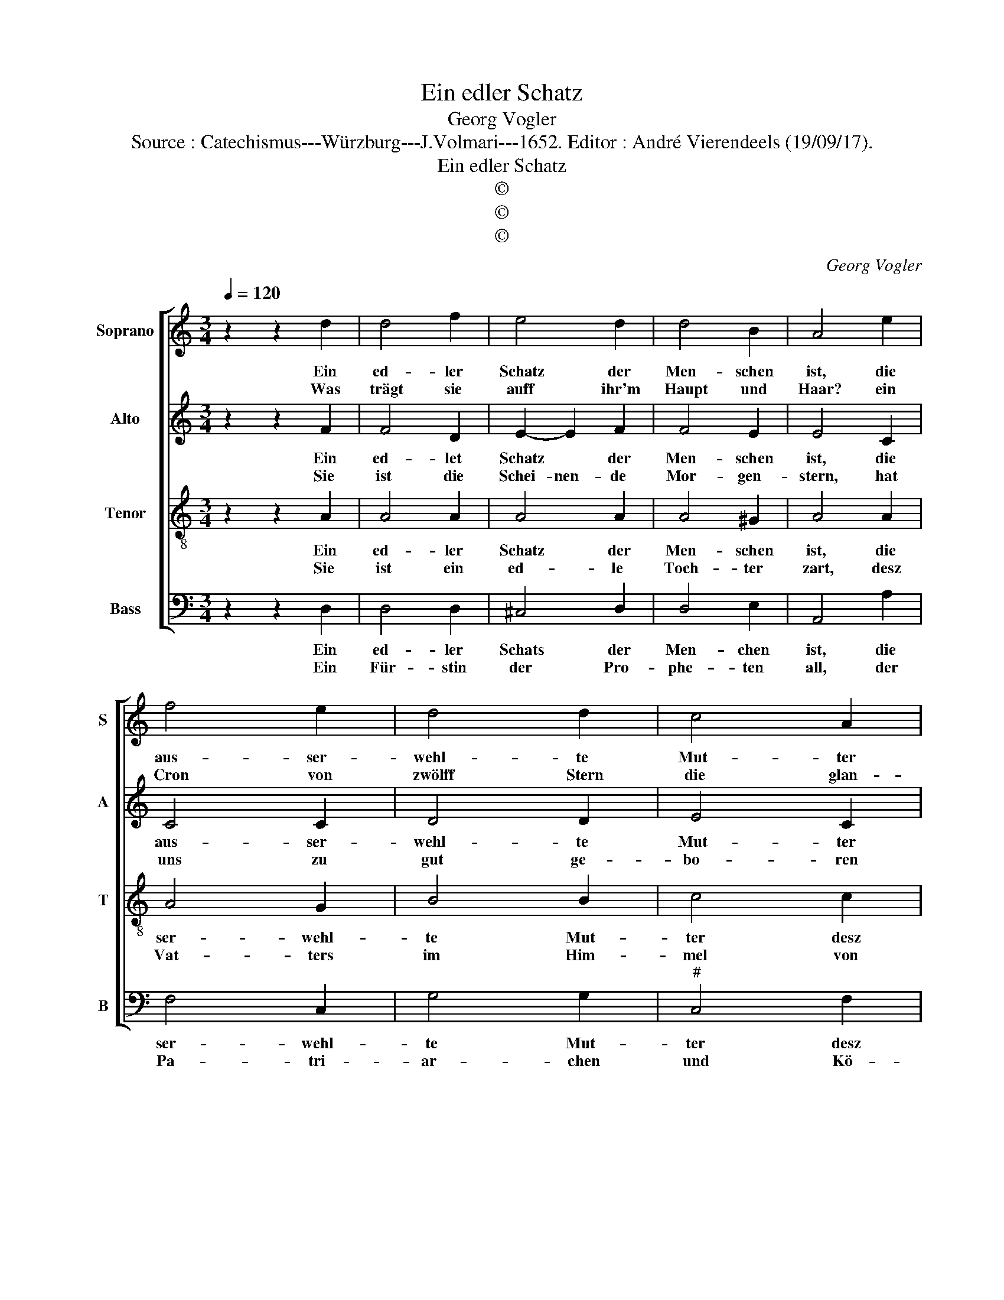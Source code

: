 X:1
T:Ein edler Schatz
T:Georg Vogler
T:Source : Catechismus---Würzburg---J.Volmari---1652. Editor : André Vierendeels (19/09/17).
T:Ein edler Schatz
T:©
T:©
T:©
C:Georg Vogler
Z:©
%%score [ 1 2 3 4 ]
L:1/8
Q:1/4=120
M:3/4
K:C
V:1 treble nm="Soprano" snm="S"
V:2 treble nm="Alto" snm="A"
V:3 treble-8 nm="Tenor" snm="T"
V:4 bass nm="Bass" snm="B"
V:1
 z2 z2 d2 | d4 f2 | e4 d2 | d4 B2 | A4 e2 | f4 e2 | d4 d2 | c4 A2 | c2 A2 G2 | F4 F2 | c3 d e2 | %11
w: Ein|ed- ler|Schatz der|Men- schen|ist, die|aus- ser-|wehl- te|Mut- ter|desz Her- ren|Christ, die|grüs- sen wir|
w: Was|trägt sie|auff ihr'm|Haupt und|Haar? ein|Cron von|zwölff Stern|die glan-|tzen klar, den|Mon tritt|sie- * mit|
 d4 d2 | A3 G/F/ G2 | A4 D2 | F4 G2 | A2 A2 d2 | c4 c2 | F4 A2 | B4 B2 | A3 B c2 | d4 ^c2 | d4 f2 | %22
w: mit lob'|sie * * ist|der Gött-|li- che|Gna- den voll,|die Him-|me li-|sche Kö-|ni- * gin,|die Kro-|ne al-|
w: Füs- sen,|sie\_\_\_\_\_ leuch- * tet|wie die|lie- be|Son- nen- schein|die *||||* ist||
 e4 d2 | c4 _B2 | A6 | A6 |] %26
w: ler *|* Eh-|ren.|Ein|
w: ||||
V:2
 z2 z2 F2 | F4 D2 | E2- E2 F2 | F4 E2 | E4 C2 | C4 C2 | D4 D2 | E4 C2 | F2 F2 E2 | D4 C2 | F4 G2 | %11
w: Ein|ed- let|Schatz * der|Men- schen|ist, die|aus- ser-|wehl- te|Mut- ter|desz Her- ren|Christ, die|grüs- se|
w: Sie|ist die|Schei- nen- de|Mor- gen-|stern, hat|uns zu|gut ge-|bo- ren|Chri- stum den|Herr'n den|Sohn des|
 G4 F2 | D2 E2- E2 | E4 F2 | D4 E2 | F2 F2 F2 | E4 E2 | C4 D2 | E4 E2 | F4 E2 | D2 E4 | ^F4 D2 | %22
w: wir mit|lob sie ist|der Gött-|li- che|Gna- den- voll,|die Him-|me- li-|sche Kö-|ni- gin,|die Kro-|ne al-|
w: Al- ler-|höch- sten, ihr|rei- ner|Leib bleibt|un- ver- sehrt,|||||||
 ^C4 D2 | E4 G2 | E4 E2 | ^F6 |] %26
w: ler *||Eh- ren.|Ein|
w: ||||
V:3
 z2 z2 A2 | A4 A2 | A4 A2 | A4 ^G2 | A4 A2 | A4 G2 | B4 B2 | c4 c2 | c2 c2 c2 | A4 A2 | A4 G2 | %11
w: Ein|ed- ler|Schatz der|Men- schen|ist, die|ser- wehl-|te Mut-|ter desz|Her- ren Christ,|die grüs-|sen wir|
w: Sie|ist ein|ed- le|Toch- ter|zart, desz|Vat- ters|im Him-|mel von|hoh'r Art ein|Braut des|Heyl- gen|
 B4 A2 | A2 B2- B2 | ^c4 A2 | A2- A2 c2 | A2 A2 _B2 | G4 G2 | A4 F2 | G4 G2 | A4 A2 | F2 A4 | %21
w: mit lo-|be: Sie ist|der Gött-|li- * che|Gna- den voll,|die Him-|me- li-|sche Kö-|ni- gin,|die Kro-|
w: Geis- tes|sie ist *|ü- ber|al- ler Jung-|fra- wen rein,||||||
 A4 A2 | A4 F2 | A4 d2 | ^c3 B c2 | d6 |] %26
w: ne al-|ler *|* Eh-|ren. * *|Ein|
w: |||||
V:4
 z2 z2 D,2 | D,4 D,2 | ^C,4 D,2 | D,4 E,2 | A,,4 A,2 | F,4 C,2 | G,4 G,2 |"^#" C,4 F,2 | %8
w: Ein|ed- ler|Schats der|Men- chen|ist, die|ser- wehl-|te Mut-|ter desz|
w: Ein|Für- stin|der Pro-|phe- ten|all, der|Pa- tri-|ar- chen|und Kö-|
 F,2 F,2 C,2 | F,,4 F,2 | F,4 C,2 | G,4 D,2 | F,2 E,2- E,2 | A,,4 D,2 | D,4 C,2 | F,2 D,2 _B,,2 | %16
w: Her- ren Christ,|die grüs-|sen wir|mit lo-|be: Sie ist|der Gött-|li- che|Gna- den voll,|
w: nig zu- mal|wird sie|bil- lig|ge- rüh-|met ein *|hei- li-|ge Ge-|bä- re- rin,|
 C,4 E,2 | F,4 D,2 |"^-natural" C,4 C,2 | F,,3 G,, A,,2 | _B,,2 A,,4 | D,4 D,2 | A,,4 _B,,2 | %23
w: die Him-|me- li-|sche Kö-|ni- * gin,|die Kro-|ne al-|ler *|
w: |||||||
 A,,4 G,,2 | A,,6 | D,6 |] %26
w: * Eh-|ren.||
w: |||

